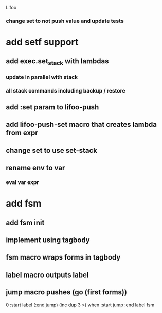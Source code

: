 Lifoo

*** change set to not push value and update tests

* add setf support
** add exec.set_stack with lambdas
*** update in parallel with stack
*** all stack commands including backup / restore
** add :set param to lifoo-push
** add lifoo-push-set macro that creates lambda from expr
** change set to use set-stack
** rename env to var
*** eval var expr

* add fsm
** add fsm init
** implement using tagbody
** fsm macro wraps forms in tagbody
** label macro outputs label
** jump macro pushes (go (first forms))
0 
:start label 
(:end jump) (inc dup 3 >) when
:start jump 
:end label 
fsm
